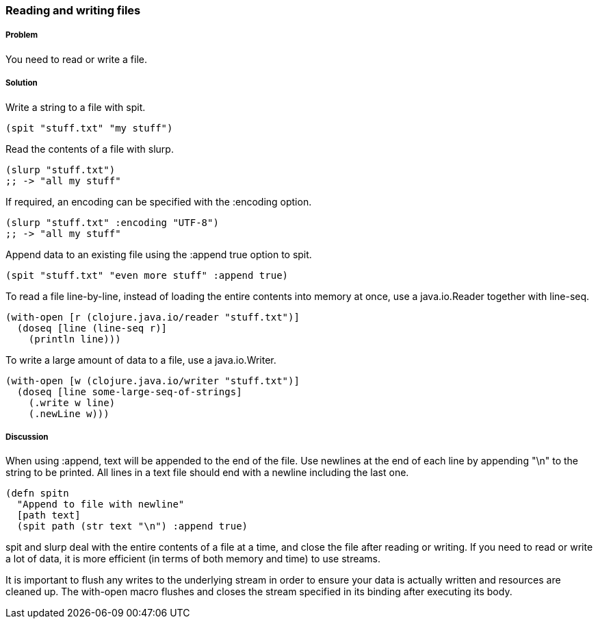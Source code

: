 [[sec_local-io_read_write_files]]
=== Reading and writing files

// By Stefan Karlsson (zclj)

===== Problem

You need to read or write a file.

===== Solution

Write a string to a file with +spit+.

[source,clojure]
----
(spit "stuff.txt" "my stuff")
----

Read the contents of a file with +slurp+.

[source,clojure]
----
(slurp "stuff.txt")
;; -> "all my stuff"
----

If required, an encoding can be specified with the +:encoding+ option.

[source,clojure]
----
(slurp "stuff.txt" :encoding "UTF-8")
;; -> "all my stuff"
----

Append data to an existing file using the +:append true+ option to +spit+.

[source,clojure]
----
(spit "stuff.txt" "even more stuff" :append true)
----

To read a file line-by-line, instead of loading the entire contents
into memory at once, use a +java.io.Reader+ together with +line-seq+.

[source,clojure]
----
(with-open [r (clojure.java.io/reader "stuff.txt")]
  (doseq [line (line-seq r)]
    (println line)))
----

To write a large amount of data to a file, use a +java.io.Writer+.

[source,clojure]
----
(with-open [w (clojure.java.io/writer "stuff.txt")]
  (doseq [line some-large-seq-of-strings]
    (.write w line)
    (.newLine w)))
----

===== Discussion

When using +:append+, text will be appended to the end of the
file. Use newlines at the end of each line by appending +"\n"+ to the
string to be printed. All lines in a text file should end with a
newline including the last one.

[source,clojure]
----
(defn spitn
  "Append to file with newline"
  [path text]
  (spit path (str text "\n") :append true)
----

+spit+ and +slurp+ deal with the entire contents of a file at a time,
and close the file after reading or writing. If you need to read or
write a lot of data, it is more efficient (in terms of both memory and
time) to use streams.

It is important to flush any writes to the underlying stream in order
to ensure your data is actually written and resources are cleaned
up. The +with-open+ macro flushes and closes the stream specified in
its binding after executing its body.
